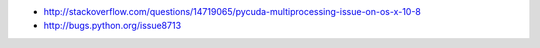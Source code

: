 


* http://stackoverflow.com/questions/14719065/pycuda-multiprocessing-issue-on-os-x-10-8
* http://bugs.python.org/issue8713

